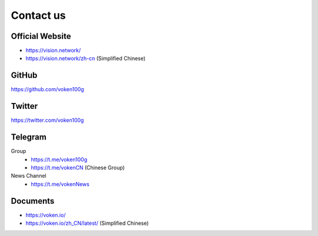 .. _contact_us:

Contact us
==========


|logo_earth|

Official Website
----------------

- https://vision.network/
- https://vision.network/zh-cn (Simplified Chinese)


|logo_github|

GitHub
------
https://github.com/voken100g


|logo_twitter|

Twitter
-------

https://twitter.com/voken100g



|logo_telegram|

.. _voken_telegram:

Telegram
--------

Group
   - https://t.me/voken100g
   - https://t.me/vokenCN (Chinese Group)

News Channel
   - https://t.me/vokenNews


|logo_doc|

Documents
---------

- https://voken.io/
- https://voken.io/zh_CN/latest/ (Simplified Chinese)


.. |logo_earth| image:: /_static/logos/earth.svg
   :width: 36px
   :height: 36px

.. |logo_github| image:: /_static/logos/github.svg
   :width: 36px
   :height: 36px

.. |logo_twitter| image:: /_static/logos/twitter.svg
   :width: 36px
   :height: 36px

.. |logo_telegram| image:: /_static/logos/telegram.svg
   :width: 36px
   :height: 36px

.. |logo_doc| image:: /_static/logos/doc.svg
   :width: 36px
   :height: 36px

